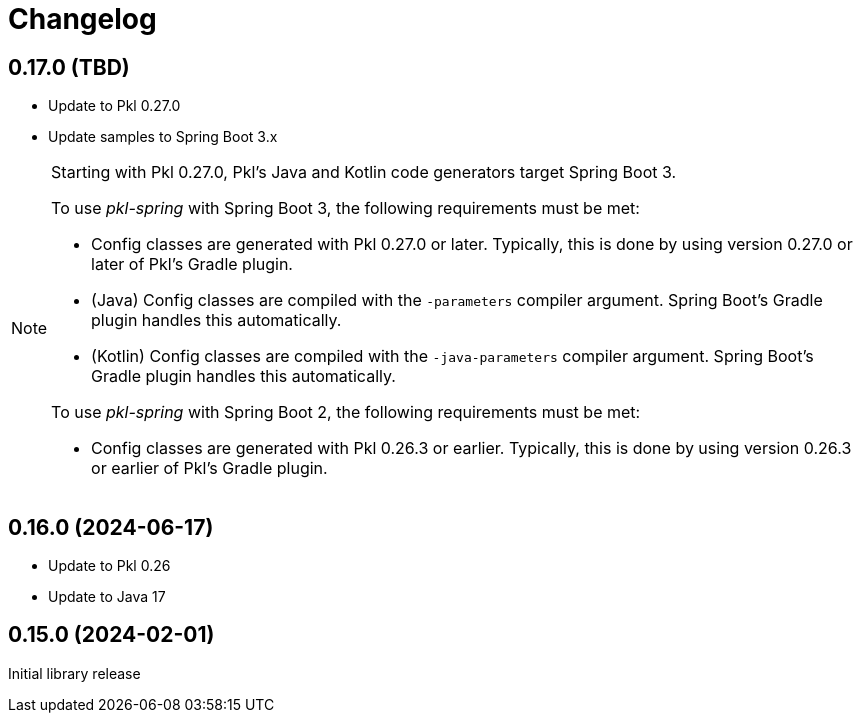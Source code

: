 = Changelog

[[release-0.17.0]]
== 0.17.0 (TBD)

* Update to Pkl 0.27.0 +
* Update samples to Spring Boot 3.x

[NOTE]
====
Starting with Pkl 0.27.0, Pkl's Java and Kotlin code generators target Spring Boot 3.

To use _pkl-spring_ with Spring Boot 3, the following requirements must be met:

* Config classes are generated with Pkl 0.27.0 or later.
  Typically, this is done by using version 0.27.0 or later of Pkl's Gradle plugin.
* (Java) Config classes are compiled with the `-parameters` compiler argument.
  Spring Boot's Gradle plugin handles this automatically.
* (Kotlin) Config classes are compiled with the `-java-parameters` compiler argument.
  Spring Boot's Gradle plugin handles this automatically.

To use _pkl-spring_ with Spring Boot 2, the following requirements must be met:

* Config classes are generated with Pkl 0.26.3 or earlier.
  Typically, this is done by using version 0.26.3 or earlier of Pkl's Gradle plugin.
====

[[release-0.16.0]]
== 0.16.0 (2024-06-17)

* Update to Pkl 0.26
* Update to Java 17

[[release-0.15.0]]
== 0.15.0 (2024-02-01)

Initial library release

